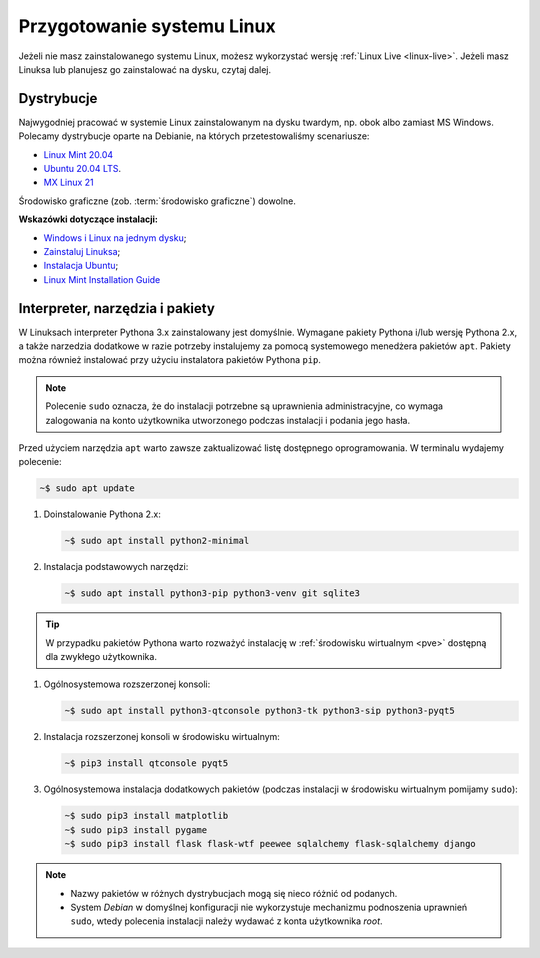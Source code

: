 .. _linux-env:

Przygotowanie systemu Linux
###########################

Jeżeli nie masz zainstalowanego systemu Linux, możesz wykorzystać wersję
:ref:`Linux Live <linux-live>`. Jeżeli masz Linuksa lub planujesz go zainstalować
na dysku, czytaj dalej.

.. _linux-distro:

Dystrybucje
===========

Najwygodniej pracować w systemie Linux zainstalowanym na dysku twardym,
np. obok albo zamiast MS Windows. Polecamy dystrybucje oparte na Debianie,
na których przetestowaliśmy scenariusze:

* `Linux Mint 20.04 <https://www.linuxmint.com>`_
* `Ubuntu 20.04 LTS <https://www.ubuntu.com/>`__.
* `MX Linux 21 <https://mxlinux.org/>`_

Środowisko graficzne (zob. :term:`środowisko graficzne`) dowolne.

**Wskazówki dotyczące instalacji:**

* `Windows i Linux na jednym dysku <https://www.dobreprogramy.pl/Windows-i-Linux-Mint-na-jednym-dysku-poradnik-dla-poczatkujacych,News,81165.html>`_;
* `Zainstaluj Linuksa <http://srv40578.seohost.com.pl/linux>`_;
* `Instalacja Ubuntu <http://srv40578.seohost.com.pl/lubuntu>`_;
* `Linux Mint Installation Guide <https://linuxmint-installation-guide.readthedocs.io/en/latest/index.html>`_

.. _linux-pakiety:

Interpreter, narzędzia i pakiety
================================

W Linuksach interpreter Pythona 3.x zainstalowany jest domyślnie.
Wymagane pakiety Pythona i/lub wersję Pythona 2.x, a także narzedzia dodatkowe
w razie potrzeby instalujemy za pomocą systemowego menedżera pakietów ``apt``.
Pakiety można również instalować przy użyciu instalatora pakietów Pythona ``pip``.

.. note::

   Polecenie ``sudo`` oznacza, że do instalacji potrzebne są uprawnienia administracyjne,
   co wymaga zalogowania na konto użytkownika utworzonego podczas instalacji i podania jego hasła.

Przed użyciem narzędzia ``apt`` warto zawsze zaktualizować listę dostępnego oprogramowania.
W terminalu wydajemy polecenie:

.. code-block:: bash

    ~$ sudo apt update

#. Doinstalowanie Pythona 2.x:

   .. code-block:: bash

       ~$ sudo apt install python2-minimal

#. Instalacja podstawowych narzędzi:

   .. code-block:: bash

       ~$ sudo apt install python3-pip python3-venv git sqlite3

.. tip::

    W przypadku pakietów Pythona warto rozważyć instalację
    w :ref:`środowisku wirtualnym <pve>` dostępną dla zwykłego użytkownika.

#. Ogólnosystemowa rozszerzonej konsoli:

   .. code-block:: bash

       ~$ sudo apt install python3-qtconsole python3-tk python3-sip python3-pyqt5

#. Instalacja rozszerzonej konsoli w środowisku wirtualnym:

   .. code-block:: bash

       ~$ pip3 install qtconsole pyqt5

#. Ogólnosystemowa instalacja dodatkowych pakietów (podczas instalacji w środowisku
   wirtualnym pomijamy ``sudo``):

   .. code-block:: bash

       ~$ sudo pip3 install matplotlib
       ~$ sudo pip3 install pygame
       ~$ sudo pip3 install flask flask-wtf peewee sqlalchemy flask-sqlalchemy django

.. note::

    * Nazwy pakietów w różnych dystrybucjach mogą się nieco różnić od podanych.
    * System *Debian* w domyślnej konfiguracji nie wykorzystuje
      mechanizmu podnoszenia uprawnień ``sudo``, wtedy polecenia instalacji
      należy wydawać z konta użytkownika *root*.

